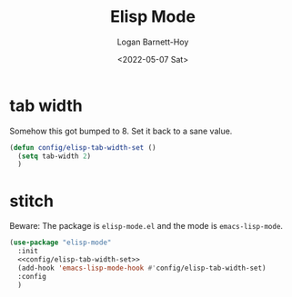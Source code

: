#+title:     Elisp Mode
#+author:    Logan Barnett-Hoy
#+email:     logustus@gmail.com
#+date:      <2022-05-07 Sat>
#+language:  en
#+file_tags:
#+tags:

* tab width

Somehow this got bumped to 8. Set it back to a sane value.

#+name: config/elisp-tab-width-set
#+begin_src emacs-lisp :tangle no :results none
(defun config/elisp-tab-width-set ()
  (setq tab-width 2)
  )
#+end_src

* stitch

Beware: The package is =elisp-mode.el= and the mode is =emacs-lisp-mode=.

#+begin_src emacs-lisp :results none :noweb yes
(use-package "elisp-mode"
  :init
  <<config/elisp-tab-width-set>>
  (add-hook 'emacs-lisp-mode-hook #'config/elisp-tab-width-set)
  :config
  )
#+end_src

